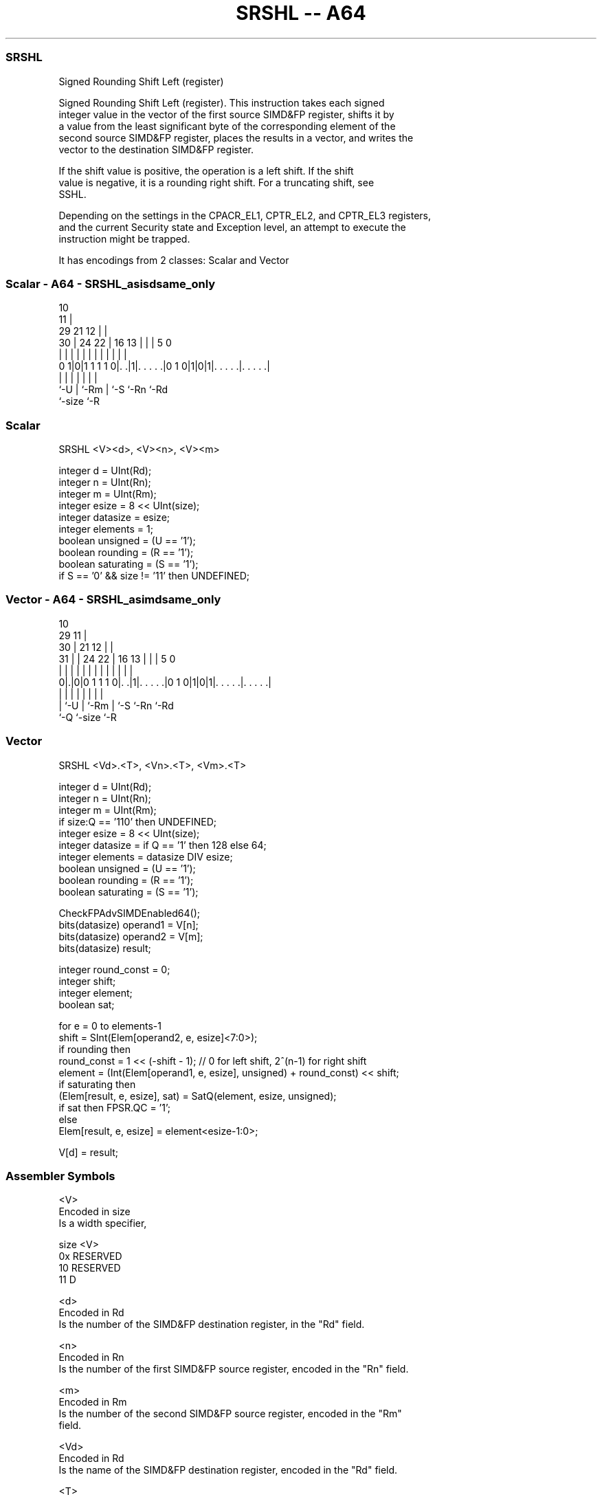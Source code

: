 .nh
.TH "SRSHL -- A64" "7" " "  "instruction" "advsimd"
.SS SRSHL
 Signed Rounding Shift Left (register)

 Signed Rounding Shift Left (register). This instruction takes each signed
 integer value in the vector of the first source SIMD&FP register, shifts it by
 a value from the least significant byte of the corresponding element of the
 second source SIMD&FP register, places the results in a vector, and writes the
 vector to the destination SIMD&FP register.

 If the shift value is positive, the operation is a left shift. If the shift
 value is negative, it is a rounding right shift. For a truncating shift, see
 SSHL.

 Depending on the settings in the CPACR_EL1, CPTR_EL2, and CPTR_EL3 registers,
 and the current Security state and Exception level, an attempt to execute the
 instruction might be trapped.


It has encodings from 2 classes: Scalar and Vector

.SS Scalar - A64 - SRSHL_asisdsame_only
 
                                             10                    
                                           11 |                    
       29              21                12 | |                    
     30 |        24  22 |        16    13 | | |         5         0
      | |         |   | |         |     | | | |         |         |
   0 1|0|1 1 1 1 0|. .|1|. . . . .|0 1 0|1|0|1|. . . . .|. . . . .|
      |           |     |               | |   |         |
      `-U         |     `-Rm            | `-S `-Rn      `-Rd
                  `-size                `-R
  
  
 
.SS Scalar
 
 SRSHL  <V><d>, <V><n>, <V><m>
 
 integer d = UInt(Rd);
 integer n = UInt(Rn);
 integer m = UInt(Rm);
 integer esize = 8 << UInt(size);
 integer datasize = esize;
 integer elements = 1;
 boolean unsigned = (U == '1');
 boolean rounding = (R == '1');
 boolean saturating = (S == '1');
 if S == '0' && size != '11' then UNDEFINED;
.SS Vector - A64 - SRSHL_asimdsame_only
 
                                             10                    
       29                                  11 |                    
     30 |              21                12 | |                    
   31 | |        24  22 |        16    13 | | |         5         0
    | | |         |   | |         |     | | | |         |         |
   0|.|0|0 1 1 1 0|. .|1|. . . . .|0 1 0|1|0|1|. . . . .|. . . . .|
    | |           |     |               | |   |         |
    | `-U         |     `-Rm            | `-S `-Rn      `-Rd
    `-Q           `-size                `-R
  
  
 
.SS Vector
 
 SRSHL  <Vd>.<T>, <Vn>.<T>, <Vm>.<T>
 
 integer d = UInt(Rd);
 integer n = UInt(Rn);
 integer m = UInt(Rm);
 if size:Q == '110' then UNDEFINED;
 integer esize = 8 << UInt(size);
 integer datasize = if Q == '1' then 128 else 64;
 integer elements = datasize DIV esize;
 boolean unsigned = (U == '1');
 boolean rounding = (R == '1');
 boolean saturating = (S == '1');
 
 CheckFPAdvSIMDEnabled64();
 bits(datasize) operand1 = V[n];
 bits(datasize) operand2 = V[m];
 bits(datasize) result;
 
 integer round_const = 0;
 integer shift;
 integer element;
 boolean sat;
 
 for e = 0 to elements-1
     shift = SInt(Elem[operand2, e, esize]<7:0>);
     if rounding then
         round_const = 1 << (-shift - 1); // 0 for left shift, 2^(n-1) for right shift 
     element = (Int(Elem[operand1, e, esize], unsigned) + round_const) << shift;
     if saturating then
         (Elem[result, e, esize], sat) = SatQ(element, esize, unsigned);
         if sat then FPSR.QC = '1';
     else
         Elem[result, e, esize] = element<esize-1:0>;
 
 V[d] = result;
 

.SS Assembler Symbols

 <V>
  Encoded in size
  Is a width specifier,

  size <V>      
  0x   RESERVED 
  10   RESERVED 
  11   D        

 <d>
  Encoded in Rd
  Is the number of the SIMD&FP destination register, in the "Rd" field.

 <n>
  Encoded in Rn
  Is the number of the first SIMD&FP source register, encoded in the "Rn" field.

 <m>
  Encoded in Rm
  Is the number of the second SIMD&FP source register, encoded in the "Rm"
  field.

 <Vd>
  Encoded in Rd
  Is the name of the SIMD&FP destination register, encoded in the "Rd" field.

 <T>
  Encoded in size:Q
  Is an arrangement specifier,

  size Q <T>      
  00   0 8B       
  00   1 16B      
  01   0 4H       
  01   1 8H       
  10   0 2S       
  10   1 4S       
  11   0 RESERVED 
  11   1 2D       

 <Vn>
  Encoded in Rn
  Is the name of the first SIMD&FP source register, encoded in the "Rn" field.

 <Vm>
  Encoded in Rm
  Is the name of the second SIMD&FP source register, encoded in the "Rm" field.



.SS Operation

 CheckFPAdvSIMDEnabled64();
 bits(datasize) operand1 = V[n];
 bits(datasize) operand2 = V[m];
 bits(datasize) result;
 
 integer round_const = 0;
 integer shift;
 integer element;
 boolean sat;
 
 for e = 0 to elements-1
     shift = SInt(Elem[operand2, e, esize]<7:0>);
     if rounding then
         round_const = 1 << (-shift - 1); // 0 for left shift, 2^(n-1) for right shift 
     element = (Int(Elem[operand1, e, esize], unsigned) + round_const) << shift;
     if saturating then
         (Elem[result, e, esize], sat) = SatQ(element, esize, unsigned);
         if sat then FPSR.QC = '1';
     else
         Elem[result, e, esize] = element<esize-1:0>;
 
 V[d] = result;

